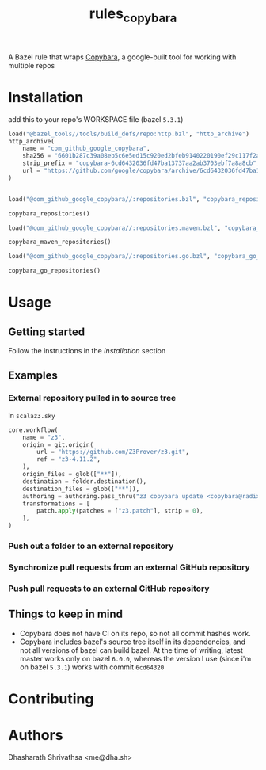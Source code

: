 #+title: rules_copybara

A Bazel rule that wraps [[github:google/copybara][Copybara]], a google-built tool for working with multiple repos
* Installation
add this to your repo's WORKSPACE file (bazel =5.3.1=)
#+begin_src python
load("@bazel_tools//tools/build_defs/repo:http.bzl", "http_archive")
http_archive(
    name = "com_github_google_copybara",
    sha256 = "6601b287c39a08eb5c6e5ed15c920ed2bfeb9140220190ef29c117f2abe5b55d",
    strip_prefix = "copybara-6cd6432036fd47ba13737aa2ab3703ebf7a8a8cb",
    url = "https://github.com/google/copybara/archive/6cd6432036fd47ba13737aa2ab3703ebf7a8a8cb.zip",
)


load("@com_github_google_copybara//:repositories.bzl", "copybara_repositories")

copybara_repositories()

load("@com_github_google_copybara//:repositories.maven.bzl", "copybara_maven_repositories")

copybara_maven_repositories()

load("@com_github_google_copybara//:repositories.go.bzl", "copybara_go_repositories")

copybara_go_repositories()
#+end_src
* Usage
** Getting started
Follow the instructions in the [[*Installation][Installation]] section
** Examples
*** External repository pulled in to source tree
in =scalaz3.sky=
#+begin_src python
core.workflow(
    name = "z3",
    origin = git.origin(
        url = "https://github.com/Z3Prover/z3.git",
        ref = "z3-4.11.2",
    ),
    origin_files = glob(["**"]),
    destination = folder.destination(),
    destination_files = glob(["**"]),
    authoring = authoring.pass_thru("z3 copybara update <copybara@radix.bio>"),
    transformations = [
        patch.apply(patches = ["z3.patch"], strip = 0),
    ],
)

#+end_src
*** Push out a folder to an external repository
*** Synchronize pull requests from an external GitHub repository
*** Push pull requests to an external GitHub repository
** Things to keep in mind
- Copybara does not have CI on its repo, so not all commit hashes work.
- Copybara includes bazel's source tree itself in its dependencies, and not all versions of bazel can build bazel. At the time of writing, latest master works only on bazel =6.0.0=, whereas the version I use (since i'm on bazel =5.3.1=) works with commit =6cd64320=

* Contributing

* Authors
Dhasharath Shrivathsa <me@dha.sh>
